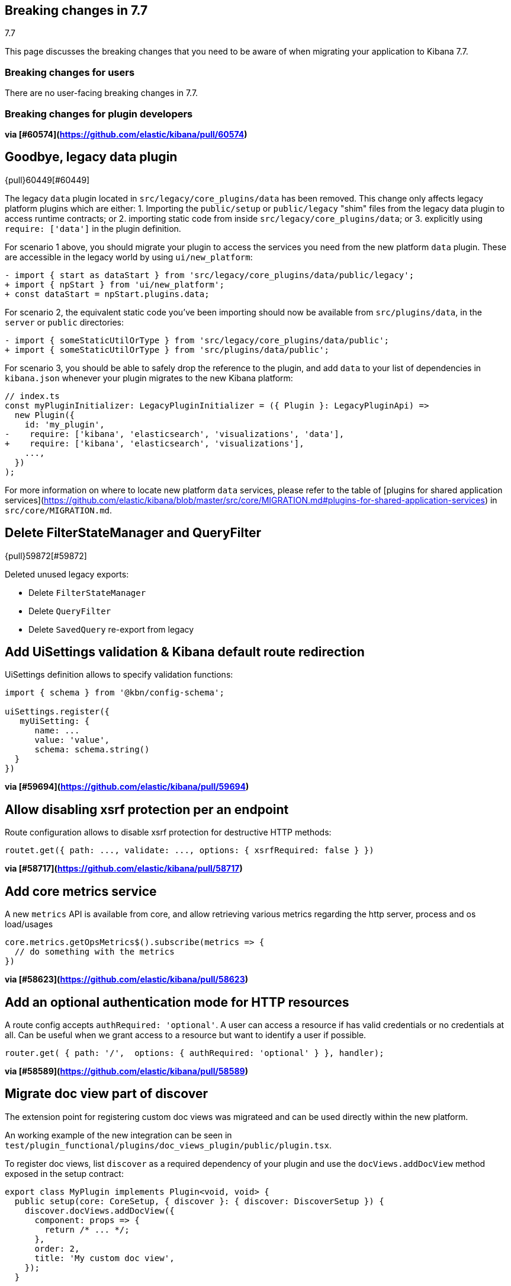 [[breaking-changes-7.7]]
== Breaking changes in 7.7
++++
<titleabbrev>7.7</titleabbrev>
++++

This page discusses the breaking changes that you need to be aware of when migrating
your application to Kibana 7.7.

//NOTE: The notable-breaking-changes tagged regions are re-used in the
//Installation and Upgrade Guide

////
The following section is re-used in the Installation and Upgrade Guide
[[breaking_70_notable]]
=== Notable breaking changes
////

[float]
=== Breaking changes for users

// tag::notable-breaking-changes[]
There are no user-facing breaking changes in 7.7.
// end::notable-breaking-changes[]

[float]
=== Breaking changes for plugin developers

*via [#60574](https://github.com/elastic/kibana/pull/60574)*

[discrete]
## Goodbye, legacy data plugin
{pull}60449[#60449]

The legacy `data` plugin located in `src/legacy/core_plugins/data` has been removed. This change only affects legacy platform plugins which are either:
1. Importing the `public/setup` or `public/legacy` "shim" files from the legacy data plugin to access runtime contracts; or
2. importing static code from inside `src/legacy/core_plugins/data`; or
3. explicitly using `require: ['data']` in the plugin definition.

For scenario 1 above, you should migrate your plugin to access the services you need from the new platform `data` plugin. These are accessible in the legacy world by using `ui/new_platform`:
```diff
- import { start as dataStart } from 'src/legacy/core_plugins/data/public/legacy';
+ import { npStart } from 'ui/new_platform';
+ const dataStart = npStart.plugins.data;
```

For scenario 2, the equivalent static code you've been importing should now be available from `src/plugins/data`, in the `server` or `public` directories:
```diff
- import { someStaticUtilOrType } from 'src/legacy/core_plugins/data/public';
+ import { someStaticUtilOrType } from 'src/plugins/data/public';
```

For scenario 3, you should be able to safely drop the reference to the plugin, and add `data` to your list of dependencies in `kibana.json` whenever your plugin migrates to the new Kibana platform:
```diff
// index.ts
const myPluginInitializer: LegacyPluginInitializer = ({ Plugin }: LegacyPluginApi) =>
  new Plugin({
    id: 'my_plugin',
-    require: ['kibana', 'elasticsearch', 'visualizations', 'data'],
+    require: ['kibana', 'elasticsearch', 'visualizations'],
    ...,
  })
);
```

For more information on where to locate new platform `data` services, please refer to the table of [plugins for shared application services](https://github.com/elastic/kibana/blob/master/src/core/MIGRATION.md#plugins-for-shared-application-services) in `src/core/MIGRATION.md`.



[discrete]
## Delete FilterStateManager and QueryFilter
{pull}59872[#59872]

Deleted unused legacy exports:

* Delete `FilterStateManager`
* Delete `QueryFilter`
* Delete `SavedQuery` re-export from legacy

[discrete]
## Add UiSettings validation & Kibana default route redirection

UiSettings definition allows to specify validation functions:
```js
import { schema } from '@kbn/config-schema';

uiSettings.register({
   myUiSetting: {
      name: ...
      value: 'value',
      schema: schema.string()
  }
})
```

*via [#59694](https://github.com/elastic/kibana/pull/59694)*

[discrete]
## Allow disabling xsrf protection per an endpoint

Route configuration allows to disable xsrf protection for destructive HTTP methods:
```js
routet.get({ path: ..., validate: ..., options: { xsrfRequired: false } })
```

*via [#58717](https://github.com/elastic/kibana/pull/58717)*

[discrete]
## Add core metrics service

A new `metrics` API is available from core, and allow retrieving various metrics regarding the http server, process and os load/usages

```typescript
core.metrics.getOpsMetrics$().subscribe(metrics => {
  // do something with the metrics
})
```

*via [#58623](https://github.com/elastic/kibana/pull/58623)*

[discrete]
## Add an optional authentication mode for HTTP resources

A route config accepts `authRequired: 'optional'`. A user can access a resource if has valid credentials or no credentials at all. Can be useful when we grant access to a resource but want to identify a user if possible.
```js
router.get( { path: '/',  options: { authRequired: 'optional' } }, handler);
```

*via [#58589](https://github.com/elastic/kibana/pull/58589)*

[discrete]
## Migrate doc view part of discover

The extension point for registering custom doc views was migrateed and can be used directly within the new platform.

An working example of the new integration can be seen in `test/plugin_functional/plugins/doc_views_plugin/public/plugin.tsx`.

To register doc views, list `discover` as a required dependency of your plugin and use the `docViews.addDocView` method exposed in the setup contract:
```tsx
export class MyPlugin implements Plugin<void, void> {
  public setup(core: CoreSetup, { discover }: { discover: DiscoverSetup }) {
    discover.docViews.addDocView({
      component: props => {
        return /* ... */;
      },
      order: 2,
      title: 'My custom doc view',
    });
  }

  /* ... */
}

```

*via [#58094](https://github.com/elastic/kibana/pull/58094)*

[discrete]
## [Telemetry] Server backpressure mechanism

Add a backpressure mechanism for sending telemetry on the server. Usage data will always be sent from the browser even if we are also sending it from the server. Server side Telemetry usage data sender will send an `OPTIONS` request before `POST`ing the data to our cluster to ensure the endpoint is reachable.

[discrete]
### Fallback mechanism

1. Always send usage from browser regardless of the `telemetry.sendUsageFrom` kibana config.

[discrete]
### Server usage backpressure

1. Send usage from server in addition to browser if `telemetry.sendUsageFrom` is set to `server`.

2. Initial server usage attempt is after 5 minutes from starting kibana. Attempt to send every 12 hours afterwards.

3. Stop attempting to send usage from the server if the attempts fail three times (initial attempt 5 minutes from server start, and two consecutive 12 hours attempts).

4. Restart attempt count after each kibana version upgrade (patch/minor/major).

5. Restart attempt count if it succeeds in any of the 3 tries.

[discrete]
### Sending usage mechanism from server:

Send `OPTIONS` request before attempting to send telemetry from server. `OPTIONS` is less intrusive as it does not contain any payload and is used to check if the endpoint is reachable. We can also use it in the future to check for allowed headers to use etc.

- If `OPTIONS` request succeed; send usage via `POST`.

- If `OPTIONS` request fails; dont send usage and follow the retry logic above.

*via [#57556](https://github.com/elastic/kibana/pull/57556)*

[discrete]
## Expressions server-side

It is now possible to register expression functions and types on the Kibana server and execute expressions on the server. The API is the same as in the browser-side plugin, e.g:

```ts
plugins.expressions.registerFunction(/* ... */);
const result = await plugins.expressions.run('var_set name="foo" value="bar" | var name="foo"', null);
```

*via [#57537](https://github.com/elastic/kibana/pull/57537)*

[discrete]
## Local actions

`actionIds` property has been removed from`Trigger` interface in `ui_actions` plugin. Use `attachAction()` method instead, for example:

```ts
plugins.uiActions.attachAction(triggerId, actionId);
```

Instead of previously:

```ts
const trigger = {
  id: triggerId,
  actionIds: [actionId],
};
```

*via [#57451](https://github.com/elastic/kibana/pull/57451)*

[discrete]
## Use log4j pattern syntax

Logging output of the New platform plugins can use adjusted via [new config.](https://github.com/elastic/kibana/blob/master/src/core/server/logging/README.md)

*via [#57433](https://github.com/elastic/kibana/pull/57433)*

[discrete]
## Allow savedObjects types registration from NP

A new `registerType` API has been added to the core savedObjects `setup` API, allowing to register savedObject types from new platform plugins

```ts
// src/plugins/my_plugin/server/saved_objects/types.ts
import { SavedObjectsType } from 'src/core/server';
import * as migrations from './migrations';

export const myType: SavedObjectsType = {
  name: 'MyType',
  hidden: false,
  namespaceAgnostic: true,
  mappings: {
    properties: {
      textField: {
        type: 'text',
      },
      boolField: {
        type: 'boolean',
      },
    },
  },
  migrations: {
    '2.0.0': migrations.migrateToV2,
    '2.1.0': migrations.migrateToV2_1
  },
};

// src/plugins/my_plugin/server/plugin.ts
import { SavedObjectsClient, CoreSetup } from 'src/core/server';
import { myType } from './saved_objects';

export class Plugin() {
  setup: (core: CoreSetup) => {
    core.savedObjects.registerType(myType);
  }
}
```

Please check the migration guide for more complete examples and migration procedure.

*via [#57430](https://github.com/elastic/kibana/pull/57430)*

[discrete]
## Expose Vis on the contract as it requires visTypes

In most of the places `Vis` used as a type, but in couple places it is used as a class.
At the moment `Vis` as a class is not stateless, as it depends on `visTypes`. As it is not stateless, `Vis` class was removed from public exports and exposed on `visualisations` contract instead:

```
new visualizationsStart.Vis(....);
```

`Vis` as interface still can be imported as:

```
import { Vis } from '../../../../../core_plugins/visualizations/public';
```

*via [#56968](https://github.com/elastic/kibana/pull/56968)*

[discrete]
## Add ScopedHistory to AppMountParams

Kibana Platform applications should use the provided `history` instance to integrate routing rather than setting up their own using `appBasePath` (which is now deprecated).

[discrete]
### Before
```tsx
core.application.register({
  id: 'myApp',
  mount({ appBasePath, element }) {
    ReactDOM.render(
      <BrowserRouter basename={appBasePath}>
        <App />
      </BrowserRouter>,
      element
    );
    return () => ReactDOM.unmountComponentAtNode(element);
  }
});
```
[discrete]
### After
```tsx
core.application.register({
  id: 'myApp',
  mount({ element, history }) {
    ReactDOM.render(
      <BrowserRouter history={history}>
        <App />
      </BrowserRouter>,
      element
    );
    return () => ReactDOM.unmountComponentAtNode(element);
  }
});
```

*via [#56705](https://github.com/elastic/kibana/pull/56705)*

[discrete]
### Before
NewVisModal component and showNewVisModal function were statically exported and received all the dependencies as props/parameters.

[discrete]
### After
`showNewVisModal()` is part of the plugin contract and plugin dependencies are provided implicitly.
```
npStart.plugins.visualizations.showNewVisModal();
```

*via [#56654](https://github.com/elastic/kibana/pull/56654)*

[discrete]
## UiComponent

`UiComponent` interface was added to `kibana_utils` plugin. `UiComponent` represents a user interface building block, like a React component, but `UiComponent` does not have to be implemented in React&mdash;it can be implemented in plain JS or React, or Angular, etc.

In many places in Kibana we want to be agnostic to frontend view library, i.e. instead of exposing React-specific APIs we want to expose APIs that are orthogonal to any rendering library. `UiComponent` interface represents such UI components. UI component receives a DOM element and `props` through `render()` method, the `render()` method can be called many times.

```ts
export type UiComponent<Props extends object = object> = () => {
  render(el: HTMLElement, props: Props): void;
  unmount?(): void;
};
```

Although Kibana aims to be library agnostic, Kibana itself is written in React, therefore `UiComponent` is designed such that it maps directly to a functional React component: `UiCompnent` interface corresponds to `React.ComponentType` type and `UiCompnent` props map to React component props.

To help use `UiComponent` interface in the codebase `uiToReactComponent` and `reactToUiComponent` helper functions were added to `kibana_react` plugin, they transform a `UiComponent` into a React component and vice versa, respectively.

```ts
const uiToReactComponent: (comp: UiComponent) => React.ComponentType;
const reactToUiComponent: (comp: React.ComponentType) => UiComponent;
```

*via [#56555](https://github.com/elastic/kibana/pull/56555)*

[discrete]
## Start consuming np logging config

Provides experimental support of new logging format for **new platform plugins**. More about logging format: https://github.com/elastic/kibana/blob/master/src/core/server/logging/README.md

*via [#56480](https://github.com/elastic/kibana/pull/56480)*

[discrete]
## [State Management] State syncing utils docs

Docs for state syncing utils are available at: https://github.com/elastic/kibana/tree/master/src/plugins/kibana_utils/docs/state_sync

*via [#56479](https://github.com/elastic/kibana/pull/56479)*

[discrete]
## [NP] Move saved object modal into new platform

`SavedObjectSaveModal`, `showSaveModal` and `SaveResult` from _`ui/saved_objects`_, and `SavedObjectFinderUi`, `SavedObjectMetaData` and `OnSaveProps` from _`src/plugins/kibana_react/public`_ were moved to a new plugin **`src/plugins/saved_objects`**.

Also now `showSaveModal` requires the second argument  - `I18nContext`:
```
import { showSaveModal } from 'src/plugins/saved_objects/public';
...

showSaveModal(saveModal, npStart.core.i18n.Context);

```

*via [#56383](https://github.com/elastic/kibana/pull/56383)*

[discrete]
## [State Management] State syncing helpers for query service I

Query service of data plugin now has state$ observable which allows to watch for query service data changes:

```
interface QueryState {
  time?: TimeRange;
  refreshInterval?: RefreshInterval;
  filters?: Filter[];
}

interface QueryStateChange {
  time?: boolean; // time range has changed
  refreshInterval?: boolean; // refresh interval has changed
  filters?: boolean; // any filter has changed
  appFilters?: boolean; // specifies if app filters change
  globalFilters?: boolean; // specifies if global filters change
}

state$: Observable<{ changes: QueryStateChange; state: QueryState }>;
```

[discrete]
### Checklist

Use ~~strikethroughs~~ to remove checklist items you don't feel are applicable to this PR.

- [ ] This was checked for cross-browser compatibility, [including a check against IE11](https://github.com/elastic/kibana/blob/master/CONTRIBUTING.md#cross-browser-compatibility)
- [ ] Any text added follows [EUI's writing guidelines](https://elastic.github.io/eui/#/guidelines/writing), uses sentence case text and includes [i18n support](https://github.com/elastic/kibana/blob/master/packages/kbn-i18n/README.md)
- [ ] [Documentation](https://github.com/elastic/kibana/blob/master/CONTRIBUTING.md#writing-documentation) was added for features that require explanation or tutorials
- [x] [Unit or functional tests](https://github.com/elastic/kibana/blob/master/CONTRIBUTING.md#cross-browser-compatibility) were updated or added to match the most common scenarios
- [ ] This was checked for [keyboard-only and screenreader accessibility](https://developer.mozilla.org/en-US/docs/Learn/Tools_and_testing/Cross_browser_testing/Accessibility#Accessibility_testing_checklist)

[discrete]
### For maintainers

- [ ] This was checked for breaking API changes and was [labeled appropriately](https://github.com/elastic/kibana/blob/master/CONTRIBUTING.md#release-notes-process)
- [ ] This includes a feature addition or change that requires a release note and was [labeled appropriately](https://github.com/elastic/kibana/blob/master/CONTRIBUTING.md#release-notes-process)

*via [#56128](https://github.com/elastic/kibana/pull/56128)*

[discrete]
## Migrate saved_object_save_as_checkbox directive to timelion

Use our React component `SavedObjectSaveModal` with `showCopyOnSave={true}`  instead of the react directive. Note that `SavedObjectSaveModal` soon will be part of a new plugin, so the path will change.

```TypeScript
import { SavedObjectSaveModal } from 'ui/saved_objects/components/saved_object_save_modal';
<SavedObjectSaveModal
  onSave={onSave}
  onClose={() => {}}
  title={'A title'}
  showCopyOnSave={true}
  objectType={'The type of you saved object'}
 />
```

[discrete]
### Checklist

Use ~~strikethroughs~~ to remove checklist items you don't feel are applicable to this PR.

~~- [ ] This was checked for cross-browser compatibility, [including a check against IE11](https://github.com/elastic/kibana/blob/master/CONTRIBUTING.md#cross-browser-compatibility)~~
~~- [ ] Any text added follows [EUI's writing guidelines](https://elastic.github.io/eui/#/guidelines/writing), uses sentence case text and includes [i18n support](https://github.com/elastic/kibana/blob/master/packages/kbn-i18n/README.md)~~
~~- [ ] [Documentation](https://github.com/elastic/kibana/blob/master/CONTRIBUTING.md#writing-documentation) was added for features that require explanation or tutorials~~
~~- [ ] [Unit or functional tests](https://github.com/elastic/kibana/blob/master/CONTRIBUTING.md#cross-browser-compatibility) were updated or added to match the most common scenarios~~
~~- [ ] This was checked for [keyboard-only and screenreader accessibility](https://developer.mozilla.org/en-US/docs/Learn/Tools_and_testing/Cross_browser_testing/Accessibility#Accessibility_testing_checklist)~~

[discrete]
### For maintainers

~~- [ ] This was checked for breaking API changes and was [labeled appropriately](https://github.com/elastic/kibana/blob/master/CONTRIBUTING.md#release-notes-process)~~
~~- [ ] This includes a feature addition or change that requires a release note and was [labeled appropriately](https://github.com/elastic/kibana/blob/master/CONTRIBUTING.md#release-notes-process)~~

*via [#56114](https://github.com/elastic/kibana/pull/56114)*

[discrete]
## `ui/public` cleanup

[discrete]
### Removed / moved modules
In preparation for Kibana's upcoming [new platform](https://github.com/elastic/kibana/issues/9675), we are in the process of [migrating away](https://github.com/elastic/kibana/issues/26505) from the `ui/public` directory. Over time, the contents of this directory will be either deprecated or housed inside a parent plugin. If your plugin imports the listed items from the following `ui/public` modules, you will need to either update your import statements as indicated below, so that you are pulling these modules from their new locations, or copy the relevant code directly into your plugin.

[discrete]
#### `ui/agg_types` [#59605](https://github.com/elastic/kibana/pull/59605)
The `ui/agg_types` module has been removed in favor of the service provided by the `data` plugin in the new Kibana platform.

Additionally, `aggTypes` and `AggConfigs` have been removed in favor of a `types` registry and a `createAggConfigs` function:
```ts
// old
import { AggConfigs, aggTypes } from 'ui/agg_types';
const aggs = new AggConfigs(indexPattern, configStates, schemas);
aggTypes.metrics[0]; // countMetricAgg

// new
class MyPlugin {
  start(core, { data }) {
    data.search.aggs.createAggConfigs(indexPattern, configStates, schemas);
    data.search.aggs.types.get('count'); // countMetricAgg
  }
}

// new - static code
import { search } from 'src/plugins/data/public';
const { isValidInterval } = search.aggs;

// new - types
import { BUCKET_TYPES, METRIC_TYPES } from 'src/plugins/data/public';
```

The above examples are not comprehensive, but represent some of the more common uses of `agg_types`. For more details, please refer to the interfaces in [the source code](https://github.com/elastic/kibana/blob/master/src/plugins/data/public/types.ts#L50), as well as the data plugin's [`public/index` file](https://github.com/elastic/kibana/blob/master/src/plugins/data/public/index.ts#L282).

[discrete]
#### `ui/time_buckets` [#58805](https://github.com/elastic/kibana/pull/58805)
The `ui/time_buckets` module has been removed and is now internal to the `data` plugin's search & aggregations infrastructure. We are working on an improved set of helper utilities to eventually replace the need for the `TimeBuckets` class.

In the meantime, if you currently rely on `TimeBuckets`, please copy the relevant pieces into your plugin code.

[discrete]
#### `ui/filter_manager` [#59872](https://github.com/elastic/kibana/pull/59872)
The `ui/filter_manager` module has been removed and now services and UI components are available on the `data` plugin's query infrastructure.

*via [#55926](https://github.com/elastic/kibana/pull/55926)*

[discrete]
## Add savedObjects mappings API to core

Added API to register savedObjects mapping from the new platform

 ```ts
 // my-plugin/server/mappings.ts
import { SavedObjectsTypeMappingDefinitions } from 'src/core/server';

export const mappings: SavedObjectsTypeMappingDefinitions = {
   'my-type': {
     properties: {
       afield: {
         type: "text"
       }
     }
   }
 }
 ```

```ts
 // my-plugin/server/plugin.ts
 import { mappings } from './mappings';

 export class MyPlugin implements Plugin {
   setup({ savedObjects }) {
     savedObjects.registerMappings(mappings);
   }
 }
 ```

*via [#55825](https://github.com/elastic/kibana/pull/55825)*

[discrete]
## Explicitly test custom appRoutes

Tests for custom `appRoute`s are now more clear and explicitly separate from those that test other rendering service interactions.

*via [#55405](https://github.com/elastic/kibana/pull/55405)*

[discrete]
## Remove the VisEditorTypesRegistryProvider

The `VisEditorTypesRegistryProvider` is removed. By default, visualizations will use the `default` editor.
To specify a custom editor use `editor` parameter as a key and a `class` with your own controller as a value in a `vis` type definition:

```
{
    name: 'my_new_vis',
    title: 'My New Vis',
    icon: 'my_icon',
    description: 'Cool new chart',
    editor: MyEditorController
  }
```

*via [#55370](https://github.com/elastic/kibana/pull/55370)*

[discrete]
## [NP] Platform exposes API to get authenticated user data

HttpService exposes:
- `auth.get()` - returns auth status and associated user data. User data are opaque to the http service. Possible auth status values:
  - `authenticated` - `auth` interceptor successfully authenticated a user.
  - `unauthenticated` - `auth` interceptor failed user authentication.
  - `unknown` - `auth` interceptor has not been registered.

- `auth.isAuthenticated()` - returns true, if `auth` interceptor successfully authenticated a user.

*via [#55327](https://github.com/elastic/kibana/pull/55327)*

[discrete]
## Implements `getStartServices` on server-side

Adds a new API to be able to access `start` dependencies when registering handlers in `setup` phase.

```ts
class MyPlugin implements Plugin {
  setup(core: CoreSetup, plugins: PluginDeps) {
    plugins.usageCollection.registerCollector({
      type: 'MY_TYPE',
      fetch: async () => {
        const [coreStart] = await core.getStartServices();
        const internalRepo = coreStart.savedObjects.createInternalRepository();
        // ...
      },
    });
  }
  start() {}
}
```

*via [#55156](https://github.com/elastic/kibana/pull/55156)*

[discrete]
## Expressions refactor

...

- `context.types` 👉 `inputTypes`
- Objects should be registered instead of function wrappers around those objects.

*via [#54342](https://github.com/elastic/kibana/pull/54342)*

[discrete]
## Refactor saved object management registry usage

Registration of the following `SavedObjectLoader` in Angular was removed:
* `savedSearches`
* `savedVisualizations`
* `savedDashboard`

The plugins now provide the functions to create a  `SavedObjectLoader` service, here's an example how the services are created now:

```typescript
import { createSavedSearchesService } from '../discover';
import { TypesService, createSavedVisLoader } from '../../../visualizations/public';
import { createSavedDashboardLoader } from '../dashboard';

const services = {
   savedObjectsClient: npStart.core.savedObjects.client,
   indexPatterns: npStart.plugins.data.indexPatterns,
   chrome: npStart.core.chrome,
   overlays: npStart.core.overlays,
 };

const servicesForVisualizations = {
    ...services,
    ...{ visualizationTypes: new TypesService().start() },
  }

const savedSearches = createSavedSearchesService(services);
const savedVisualizations = createSavedVisLoader(servicesForVisualizations);
const savedDashboards = createSavedDashboardLoader(services);
```

[discrete]
### Checklist

Use ~~strikethroughs~~ to remove checklist items you don't feel are applicable to this PR.

~~- [ ] This was checked for cross-browser compatibility, [including a check against IE11](https://github.com/elastic/kibana/blob/master/CONTRIBUTING.md#cross-browser-compatibility)~~
~~- [ ] Any text added follows [EUI's writing guidelines](https://elastic.github.io/eui/#/guidelines/writing), uses sentence case text and includes [i18n support](https://github.com/elastic/kibana/blob/master/packages/kbn-i18n/README.md)~~
~~- [ ] [Documentation](https://github.com/elastic/kibana/blob/master/CONTRIBUTING.md#writing-documentation) was added for features that require explanation or tutorials~~
~~- [ ] [Unit or functional tests](https://github.com/elastic/kibana/blob/master/CONTRIBUTING.md#cross-browser-compatibility) were updated or added to match the most common scenarios~~
~~- [ ] This was checked for [keyboard-only and screenreader accessibility](https://developer.mozilla.org/en-US/docs/Learn/Tools_and_testing/Cross_browser_testing/Accessibility#Accessibility_testing_checklist)~~

[discrete]
### For maintainers

~~- [ ] This was checked for breaking API changes and was [labeled appropriately](https://github.com/elastic/kibana/blob/master/CONTRIBUTING.md#release-notes-process)~~
- [x] This includes a feature addition or change that requires a release note and was [labeled appropriately](https://github.com/elastic/kibana/blob/master/CONTRIBUTING.md#release-notes-process)

*via [#54155](https://github.com/elastic/kibana/pull/54155)*

[discrete]
## Enforce camelCase format for a plugin id

When creating a new platform plugin, you need to make sure that pluginId declared in camelCase within `kibana.json` manifest file. It might not match `pluginPath`, which is recommended to be in snake_case format.
```js
// ok
"pluginPath": ["foo"],
"id": "foo"
// ok
"pluginPath": "foo_bar",
"id": "fooBar"
```

*via [#53759](https://github.com/elastic/kibana/pull/53759)*

[discrete]
## bfetch (2)

Request batching and response streaming functionality of legacy Interpreter plugin has been moved out into a separate `bfetch` Kibana platform plugin. Now every plugin can create server endpoints and browser wrappers that can batch HTTP requests and stream responses back.

As an example, we will create a batch processing endpoint that receives a number then doubles it
and streams it back. We will also consider the number to be time in milliseconds
and before streaming the number back the server will wait for the specified number of
milliseconds.

To do that, first create server-side batch processing route using `addBatchProcessingRoute`.

```ts
plugins.bfetch.addBatchProcessingRoute<{ num: number }, { num: number }>(
  '/my-plugin/double',
  () => ({
    onBatchItem: async ({ num }) => {
      // Validate inputs.
      if (num < 0) throw new Error('Invalid number');
      // Wait number of specified milliseconds.
      await new Promise(r => setTimeout(r, num));
      // Double the number and send it back.
      return { num: 2 * num };
    },
  })
);
```

Now on client-side create `double` function using `batchedFunction`.
The newly created `double` function can be called many times and it
will package individual calls into batches and send them to the server.

```ts
const double = plugins.bfetch.batchedFunction<{ num: number }, { num: number }>({
  url: '/my-plugin/double',
});
```

Note: the created `double` must accept a single object argument (`{ num: number }` in this case)
and it will return a promise that resolves into an object, too (also `{ num: number }` in this case).

Use the `double` function.

```ts
double({ num: 1 }).then(console.log, console.error); // { num: 2 }
double({ num: 2 }).then(console.log, console.error); // { num: 4 }
double({ num: 3 }).then(console.log, console.error); // { num: 6 }
```

*via [#53711](https://github.com/elastic/kibana/pull/53711)*

[discrete]
## Grouped Kibana nav

Plugins should now define a category if they have a navigation item:
- If you want to fit into our default categories, you can use our `DEFAULT_APP_CATEGORIES` defined in `src/core/utils/default_app_categories.ts`.
- If you want to create their own category, you can also provide any object matching the `AppCategory` interface defined in `src/core/types/app_category.ts`.

